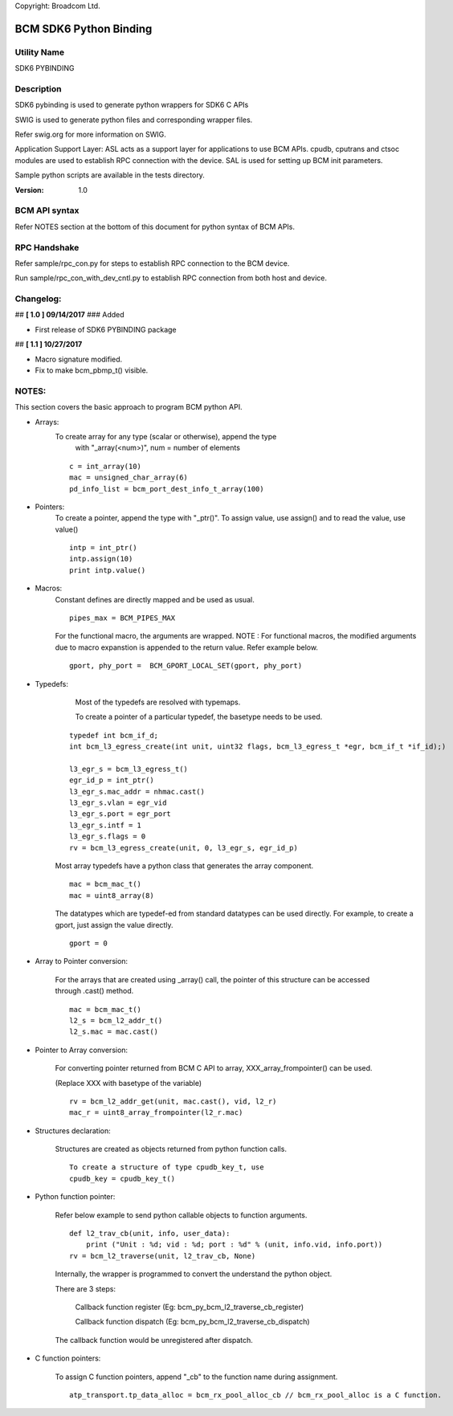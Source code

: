 Copyright: Broadcom Ltd.

=========================
BCM SDK6 Python Binding
=========================

Utility Name
--------------

SDK6 PYBINDING



Description
---------------

SDK6 pybinding is used to generate python wrappers for SDK6 C APIs

SWIG is used to generate python files and corresponding wrapper files.

Refer swig.org for more information on SWIG.

Application Support Layer:
ASL acts as a support layer for applications to use BCM APIs.
cpudb, cputrans and ctsoc modules are used to establish RPC connection with the device.
SAL is used for setting up BCM init parameters.

Sample python scripts are available in the tests directory.

:Version: 1.0



BCM API syntax
----------------

Refer NOTES section at the bottom of this document for python syntax of BCM APIs.


RPC Handshake
---------------

Refer sample/rpc_con.py for steps to establish RPC connection to the BCM device.

Run sample/rpc_con_with_dev_cntl.py to establish RPC connection from both host
and device.


Changelog:
-----------
## **[ 1.0 ] 09/14/2017**
### Added

* First release of SDK6 PYBINDING package


## **[ 1.1 ] 10/27/2017**

* Macro signature modified.
* Fix to make bcm_pbmp_t() visible.

NOTES:
---------

This section covers the basic approach to program BCM python API.

* Arrays:
    To create array for any type (scalar or otherwise), append the type
        with "_array(<num>)", num = number of elements

    ::

        c = int_array(10)
        mac = unsigned_char_array(6)
        pd_info_list = bcm_port_dest_info_t_array(100)


* Pointers:
    To create a pointer, append the type with "_ptr()".
    To assign value, use assign() and to read the value, use value()

    ::

        intp = int_ptr()
        intp.assign(10)
        print intp.value()


* Macros:
   Constant defines are directly mapped and be used as usual.

   ::

    pipes_max = BCM_PIPES_MAX

   For the functional macro, the arguments are wrapped.
   NOTE : For functional macros, the modified arguments due to macro expanstion
   is appended to the return value. Refer example below.

   ::

    gport, phy_port =  BCM_GPORT_LOCAL_SET(gport, phy_port)


* Typedefs:
    Most of the typedefs are resolved with typemaps.

    To create a pointer of a particular typedef, the basetype needs to be used.

   ::

    typedef int bcm_if_d;
    int bcm_l3_egress_create(int unit, uint32 flags, bcm_l3_egress_t *egr, bcm_if_t *if_id);)

    l3_egr_s = bcm_l3_egress_t()
    egr_id_p = int_ptr()
    l3_egr_s.mac_addr = nhmac.cast()
    l3_egr_s.vlan = egr_vid
    l3_egr_s.port = egr_port
    l3_egr_s.intf = 1
    l3_egr_s.flags = 0
    rv = bcm_l3_egress_create(unit, 0, l3_egr_s, egr_id_p)


   Most array typedefs have a python class that generates the array component.

   ::

    mac = bcm_mac_t()
    mac = uint8_array(8)


   The datatypes which are typedef-ed from standard datatypes can be used directly.
   For example, to create a gport, just assign the value directly.

   ::

    gport = 0


* Array to Pointer conversion:

   For the arrays that are created using _array() call, the pointer of this structure can be accessed through .cast() method.


   ::

        mac = bcm_mac_t()
        l2_s = bcm_l2_addr_t()
        l2_s.mac = mac.cast()


* Pointer to Array conversion:

   For converting pointer returned from BCM C API to array, XXX_array_frompointer() can be used.

   (Replace XXX with basetype of the variable)

   ::

    rv = bcm_l2_addr_get(unit, mac.cast(), vid, l2_r)
    mac_r = uint8_array_frompointer(l2_r.mac)



* Structures declaration:

   Structures are created as objects returned from python function calls.

   ::

        To create a structure of type cpudb_key_t, use
        cpudb_key = cpudb_key_t()


* Python function pointer:

   Refer below example to send python callable objects to function arguments.

   ::

    def l2_trav_cb(unit, info, user_data):
        print ("Unit : %d; vid : %d; port : %d" % (unit, info.vid, info.port))
    rv = bcm_l2_traverse(unit, l2_trav_cb, None)


   Internally, the wrapper is programmed to convert the understand the python object.

   There are 3 steps:

        Callback function register (Eg: bcm_py_bcm_l2_traverse_cb_register)

        Callback function dispatch (Eg: bcm_py_bcm_l2_traverse_cb_dispatch)

   The callback function would be unregistered after dispatch.


* C function pointers:

   To assign C function pointers, append "_cb" to the function name during assignment.

   ::

    atp_transport.tp_data_alloc = bcm_rx_pool_alloc_cb // bcm_rx_pool_alloc is a C function.
